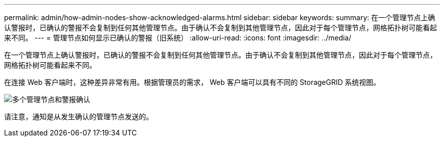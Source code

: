 ---
permalink: admin/how-admin-nodes-show-acknowledged-alarms.html 
sidebar: sidebar 
keywords:  
summary: 在一个管理节点上确认警报时，已确认的警报不会复制到任何其他管理节点。由于确认不会复制到其他管理节点，因此对于每个管理节点，网格拓扑树可能看起来不同。 
---
= 管理节点如何显示已确认的警报（旧系统）
:allow-uri-read: 
:icons: font
:imagesdir: ../media/


[role="lead"]
在一个管理节点上确认警报时，已确认的警报不会复制到任何其他管理节点。由于确认不会复制到其他管理节点，因此对于每个管理节点，网格拓扑树可能看起来不同。

在连接 Web 客户端时，这种差异非常有用。根据管理员的需求， Web 客户端可以具有不同的 StorageGRID 系统视图。

image::../media/grid_topology_with_differing_alarm_acknowledgments.gif[多个管理节点和警报确认]

请注意，通知是从发生确认的管理节点发送的。
